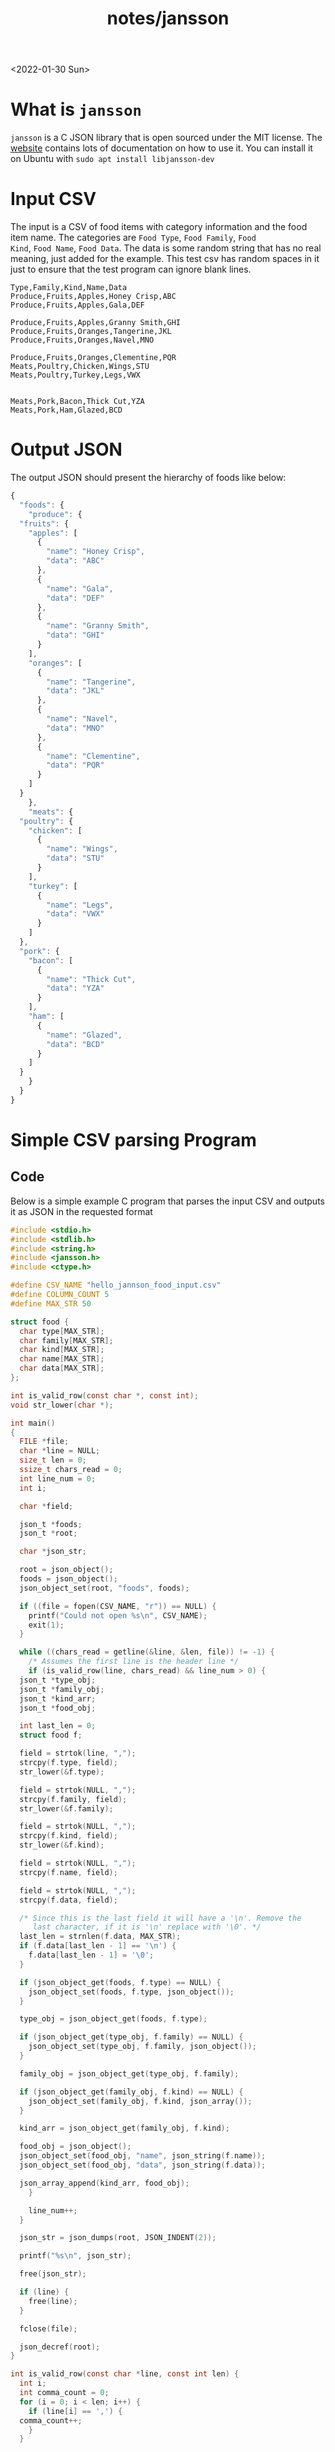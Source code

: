 #+title: notes/jansson
<2022-01-30 Sun>
* What is =jansson=
=jansson= is a C JSON library that is open sourced under the MIT
license. The [[https://digip.org/jansson/][website]] contains lots of documentation on how to use it.
You can install it on Ubuntu with =sudo apt install libjansson-dev=

* Input CSV
The input is a CSV of food items with category information and the
food item name. The categories are =Food Type=, =Food Family=, =Food
Kind=, =Food Name=, =Food Data=. The data is some random string that
has no real meaning, just added for the example. This test csv has
random spaces in it just to ensure that the test program can ignore
blank lines.

#+begin_src text :tangle ~/tmp/hello_jannson_food_input.csv
  Type,Family,Kind,Name,Data
  Produce,Fruits,Apples,Honey Crisp,ABC
  Produce,Fruits,Apples,Gala,DEF

  Produce,Fruits,Apples,Granny Smith,GHI
  Produce,Fruits,Oranges,Tangerine,JKL
  Produce,Fruits,Oranges,Navel,MNO

  Produce,Fruits,Oranges,Clementine,PQR
  Meats,Poultry,Chicken,Wings,STU
  Meats,Poultry,Turkey,Legs,VWX


  Meats,Pork,Bacon,Thick Cut,YZA
  Meats,Pork,Ham,Glazed,BCD
#+end_src

* Output JSON
The output JSON should present the hierarchy of foods like below:

#+begin_src javascript
  {
    "foods": {
      "produce": {
	"fruits": {
	  "apples": [
	    {
	      "name": "Honey Crisp",
	      "data": "ABC"
	    },
	    {
	      "name": "Gala",
	      "data": "DEF"
	    },
	    {
	      "name": "Granny Smith",
	      "data": "GHI"
	    }
	  ],
	  "oranges": [
	    {
	      "name": "Tangerine",
	      "data": "JKL"
	    },
	    {
	      "name": "Navel",
	      "data": "MNO"
	    },
	    {
	      "name": "Clementine",
	      "data": "PQR"
	    }
	  ]
	}
      },
      "meats": {
	"poultry": {
	  "chicken": [
	    {
	      "name": "Wings",
	      "data": "STU"
	    }
	  ],
	  "turkey": [
	    {
	      "name": "Legs",
	      "data": "VWX"
	    }
	  ]
	},
	"pork": {
	  "bacon": [
	    {
	      "name": "Thick Cut",
	      "data": "YZA"
	    }
	  ],
	  "ham": [
	    {
	      "name": "Glazed",
	      "data": "BCD"
	    }
	  ]
	}
      }
    }
  }
#+end_src


* Simple CSV parsing Program
** Code
Below is a simple example C program that parses the input CSV and outputs it as JSON in the requested format

#+begin_src c :tangle ~/tmp/hello_jannson_csv_parser.c :mkdirp yes
  #include <stdio.h>
  #include <stdlib.h>
  #include <string.h>
  #include <jansson.h>
  #include <ctype.h>

  #define CSV_NAME "hello_jannson_food_input.csv"
  #define COLUMN_COUNT 5
  #define MAX_STR 50

  struct food {
    char type[MAX_STR];
    char family[MAX_STR];
    char kind[MAX_STR];
    char name[MAX_STR];
    char data[MAX_STR];
  };

  int is_valid_row(const char *, const int);
  void str_lower(char *);

  int main()
  {
    FILE *file;
    char *line = NULL;
    size_t len = 0;
    ssize_t chars_read = 0;
    int line_num = 0;
    int i;

    char *field;

    json_t *foods;
    json_t *root;

    char *json_str;

    root = json_object();
    foods = json_object();
    json_object_set(root, "foods", foods);

    if ((file = fopen(CSV_NAME, "r")) == NULL) {
      printf("Could not open %s\n", CSV_NAME);
      exit(1);
    }

    while ((chars_read = getline(&line, &len, file)) != -1) {
      /* Assumes the first line is the header line */
      if (is_valid_row(line, chars_read) && line_num > 0) {
	json_t *type_obj;
	json_t *family_obj;
	json_t *kind_arr;
	json_t *food_obj;

	int last_len = 0;
	struct food f;

	field = strtok(line, ",");
	strcpy(f.type, field);
	str_lower(&f.type);

	field = strtok(NULL, ",");
	strcpy(f.family, field);
	str_lower(&f.family);

	field = strtok(NULL, ",");
	strcpy(f.kind, field);
	str_lower(&f.kind);

	field = strtok(NULL, ",");
	strcpy(f.name, field);

	field = strtok(NULL, ",");
	strcpy(f.data, field);

	/* Since this is the last field it will have a '\n'. Remove the
	   last character, if it is '\n' replace with '\0'. */
	last_len = strnlen(f.data, MAX_STR);
	if (f.data[last_len - 1] == '\n') {
	  f.data[last_len - 1] = '\0';
	}

	if (json_object_get(foods, f.type) == NULL) {
	  json_object_set(foods, f.type, json_object());
	}

	type_obj = json_object_get(foods, f.type);

	if (json_object_get(type_obj, f.family) == NULL) {
	  json_object_set(type_obj, f.family, json_object());
	}

	family_obj = json_object_get(type_obj, f.family);

	if (json_object_get(family_obj, f.kind) == NULL) {
	  json_object_set(family_obj, f.kind, json_array());
	}

	kind_arr = json_object_get(family_obj, f.kind);

	food_obj = json_object();
	json_object_set(food_obj, "name", json_string(f.name));
	json_object_set(food_obj, "data", json_string(f.data));

	json_array_append(kind_arr, food_obj);
      }

      line_num++;
    }

    json_str = json_dumps(root, JSON_INDENT(2));

    printf("%s\n", json_str);

    free(json_str);

    if (line) {
      free(line);
    }

    fclose(file);

    json_decref(root);
  }

  int is_valid_row(const char *line, const int len) {
    int i;
    int comma_count = 0;
    for (i = 0; i < len; i++) {
      if (line[i] == ',') {
	comma_count++;
      }
    }

    if (COLUMN_COUNT - 1 - comma_count == 0) {
      return 1;
    }

    return 0;
  }

  void str_lower(char *s) {
    int len = strnlen(s, MAX_STR);
    int i;
    for (i = 0; i < len; i++) {
      s[i] = tolower(s[i]);
    }
  }
#+end_src

** Output
Execute this code block =C-c C-c= to tangle, compile, and execute the above code block

#+begin_src sh :results output
  #!/bin/sh

  # Exit on command failure
  set -e

  SRC=hello_jannson_csv_parser.c
  OUTPUT=hello_jannson_csv_parser

  ../../config/tangle.sh jansson.org

  cd ~/tmp
  gcc -o $OUTPUT $SRC -ljansson

  ./$OUTPUT
#+end_src

#+RESULTS:
#+begin_example
{
  "foods": {
    "produce": {
      "fruits": {
	"apples": [
	  {
	    "name": "Honey Crisp",
	    "data": "ABC"
	  },
	  {
	    "name": "Gala",
	    "data": "DEF"
	  },
	  {
	    "name": "Granny Smith",
	    "data": "GHI"
	  }
	],
	"oranges": [
	  {
	    "name": "Tangerine",
	    "data": "JKL"
	  },
	  {
	    "name": "Navel",
	    "data": "MNO"
	  },
	  {
	    "name": "Clementine",
	    "data": "PQR"
	  }
	]
      }
    },
    "meats": {
      "poultry": {
	"chicken": [
	  {
	    "name": "Wings",
	    "data": "STU"
	  }
	],
	"turkey": [
	  {
	    "name": "Legs",
	    "data": "VWX"
	  }
	]
      },
      "pork": {
	"bacon": [
	  {
	    "name": "Thick Cut",
	    "data": "YZA"
	  }
	],
	"ham": [
	  {
	    "name": "Glazed",
	    "data": "BCD"
	  }
	]
      }
    }
  }
}
#+end_example
